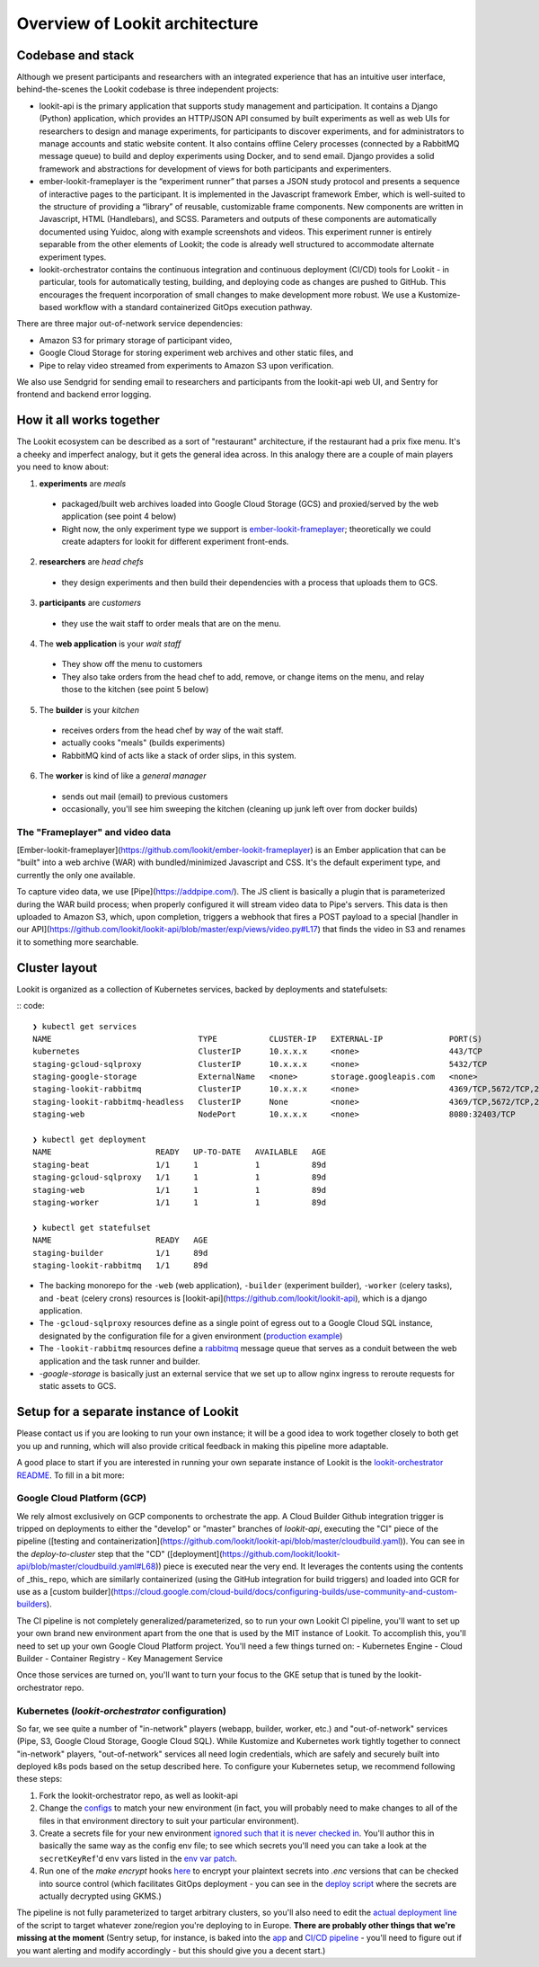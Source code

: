 ==================================
Overview of Lookit architecture
==================================

Codebase and stack
-------------------

Although we present participants and researchers with an integrated experience that has an intuitive user interface, behind-the-scenes the Lookit codebase is three independent projects:

- lookit-api is the primary application that supports study management and participation.  It contains a Django (Python) application, which provides an HTTP/JSON API consumed by built experiments as well as web UIs for researchers to design and manage experiments, for participants to discover experiments, and for administrators to manage accounts and static website content. It also contains offline Celery processes (connected by a RabbitMQ message queue) to build and deploy experiments using Docker, and to send email. Django provides a solid framework and abstractions for development of views for both participants and experimenters.
- ember-lookit-frameplayer is the “experiment runner” that parses a JSON study protocol and presents a sequence of interactive pages to the participant. It is implemented in the Javascript framework Ember, which is well-suited to the structure of providing a “library” of reusable, customizable frame components. New components are written in Javascript, HTML (Handlebars), and SCSS. Parameters and outputs of these components are automatically documented using Yuidoc, along with example screenshots and videos. This experiment runner is entirely separable from the other elements of Lookit; the code is already well structured to accommodate alternate experiment types.
- lookit-orchestrator contains the continuous integration and continuous deployment (CI/CD) tools for Lookit - in particular, tools for automatically testing, building, and deploying code as changes are pushed to GitHub. This encourages the frequent incorporation of small changes to make development more robust. We use a Kustomize-based workflow with a standard containerized GitOps execution pathway. 

There are three major out-of-network service dependencies: 

- Amazon S3 for primary storage of participant video, 
- Google Cloud Storage for storing experiment web archives and other static files, and 
- Pipe to relay video streamed from experiments to Amazon S3 upon verification. 

We also use Sendgrid for sending email to researchers and participants from the lookit-api web UI, and Sentry for frontend and backend error logging.

How it all works together
--------------------------

The Lookit ecosystem can be described as a sort of "restaurant" architecture, if the restaurant had a prix fixe menu. It's a cheeky and imperfect analogy, but it gets the general idea across. In this analogy there are a couple of main players you need to know about:

1. **experiments** are *meals*

  - packaged/built web archives loaded into Google Cloud Storage (GCS) and proxied/served by the web application (see point 4 below)
  - Right now, the only experiment type we support is `ember-lookit-frameplayer <https://github.com/lookit/ember-lookit-frameplayer>`__; theoretically we could create adapters for lookit for different experiment front-ends.
  
2. **researchers** are *head chefs*

  - they design experiments and then build their dependencies with a process that uploads them to GCS.
  
3. **participants** are *customers*

  - they use the wait staff to order meals that are on the menu.
  
4. The **web application** is your *wait staff*

  - They show off the menu to customers
  - They also take orders from the head chef to add, remove, or change items on the menu, and relay those to the kitchen (see point 5 below)
  
5. The **builder** is your *kitchen*

  - receives orders from the head chef by way of the wait staff.
  - actually cooks "meals" (builds experiments)
  - RabbitMQ kind of acts like a stack of order slips, in this system.
  
6. The **worker** is kind of like a *general manager*

  - sends out mail (email) to previous customers
  - occasionally, you'll see him sweeping the kitchen (cleaning up junk left over from docker builds)

The "Frameplayer" and video data
~~~~~~~~~~~~~~~~~~~~~~~~~~~~~~~~~~~

[Ember-lookit-frameplayer](https://github.com/lookit/ember-lookit-frameplayer) is an Ember application that can be "built" into a web archive (WAR) with bundled/minimized Javascript and CSS. It's the default experiment type, and currently the only one available.

To capture video data, we use [Pipe](https://addpipe.com/). The JS client is basically a plugin that is parameterized during the WAR build process; when properly configured it will stream video data to Pipe's servers. This data is then uploaded to Amazon S3, which, upon completion, triggers a webhook that fires a POST payload to a special [handler in our API](https://github.com/lookit/lookit-api/blob/master/exp/views/video.py#L17) that finds the video in S3 and renames it to something more searchable.




Cluster layout
------------------------

Lookit is organized as a collection of Kubernetes services, backed by deployments and statefulsets:

:: code::

    ❯ kubectl get services
    NAME                               TYPE           CLUSTER-IP   EXTERNAL-IP              PORT(S)                                          AGE
    kubernetes                         ClusterIP      10.x.x.x     <none>                   443/TCP                                          89d
    staging-gcloud-sqlproxy            ClusterIP      10.x.x.x     <none>                   5432/TCP                                         89d
    staging-google-storage             ExternalName   <none>       storage.googleapis.com   <none>                                           89d
    staging-lookit-rabbitmq            ClusterIP      10.x.x.x     <none>                   4369/TCP,5672/TCP,25672/TCP,15672/TCP,9419/TCP   89d
    staging-lookit-rabbitmq-headless   ClusterIP      None         <none>                   4369/TCP,5672/TCP,25672/TCP,15672/TCP            89d
    staging-web                        NodePort       10.x.x.x     <none>                   8080:32403/TCP                                   89d

    ❯ kubectl get deployment
    NAME                      READY   UP-TO-DATE   AVAILABLE   AGE
    staging-beat              1/1     1            1           89d
    staging-gcloud-sqlproxy   1/1     1            1           89d
    staging-web               1/1     1            1           89d
    staging-worker            1/1     1            1           89d

    ❯ kubectl get statefulset
    NAME                      READY   AGE
    staging-builder           1/1     89d
    staging-lookit-rabbitmq   1/1     89d

- The backing monorepo for the ``-web`` (web application), ``-builder`` (experiment builder),  ``-worker`` (celery tasks), and ``-beat`` (celery crons) resources is [lookit-api](https://github.com/lookit/lookit-api), which is a django application.
- The ``-gcloud-sqlproxy`` resources define as a single point of egress out to a Google Cloud SQL instance, designated by the configuration file for a given environment (`production example <https://github.com/lookit/lookit-orchestrator/blob/master/kubernetes/lookit/environments/production/lookit-config.env>`__)
- The ``-lookit-rabbitmq`` resources define a `rabbitmq <https://www.rabbitmq.com/>`__ message queue that serves as a conduit between the web application and the task runner and builder.
- `-google-storage` is basically just an external service that we set up to allow nginx ingress to reroute requests for static assets to GCS.


Setup for a separate instance of Lookit
----------------------------------------

Please contact us if you are looking to run your own instance; it will be a good idea to  work together closely to both get you up and running, which will also provide critical feedback in making this pipeline more adaptable.

A good place to start if you are interested in running your own separate instance of Lookit is the `lookit-orchestrator README <https://github.com/lookit/lookit-orchestrator/blob/master/README.md>`__. To fill in a bit more:

Google Cloud Platform (GCP)
~~~~~~~~~~~~~~~~~~~~~~~~~~~~~~~~~~~
We rely almost exclusively on GCP components to orchestrate the app. A Cloud Builder Github integration trigger is tripped on deployments to either the "develop" or "master" branches of `lookit-api`, executing the "CI" piece of the pipeline ([testing and containerization](https://github.com/lookit/lookit-api/blob/master/cloudbuild.yaml)). You can see in the `deploy-to-cluster` step that the "CD" ([deployment](https://github.com/lookit/lookit-api/blob/master/cloudbuild.yaml#L68)) piece is executed near the very end. It leverages the contents using the contents of _this_  repo, which are similarly containerized (using the GitHub integration for build triggers) and loaded into GCR for use as a [custom builder](https://cloud.google.com/cloud-build/docs/configuring-builds/use-community-and-custom-builders).

The CI pipeline is not completely generalized/parameterized, so to run your own Lookit CI pipeline, you'll want to set up your own brand new environment apart from the one that is used by the MIT instance of Lookit. To accomplish this, you'll need to set up your own Google Cloud Platform project. You'll need a few things turned on:
- Kubernetes Engine
- Cloud Builder
- Container Registry
- Key Management Service

Once those services are turned on, you'll want to turn your focus to the GKE setup that is tuned by the lookit-orchestrator repo.

Kubernetes (`lookit-orchestrator` configuration)
~~~~~~~~~~~~~~~~~~~~~~~~~~~~~~~~~~~~~~~~~~~~~~~~~~~~~~~~~~~~~~~~~~~~~~

So far, we see quite a number of "in-network" players (webapp, builder, worker, etc.) and "out-of-network" services (Pipe, S3, Google Cloud Storage, Google Cloud SQL). While Kustomize and Kubernetes work tightly together to connect "in-network" players, "out-of-network" services all need login credentials, which are safely and securely built
into deployed k8s pods based on the setup described here. To configure your Kubernetes setup, we recommend following these steps: 

1. Fork the lookit-orchestrator repo, as well as lookit-api
2. Change the `configs <https://github.com/lookit/lookit-orchestrator/blob/master/kubernetes/lookit/environments/production/lookit-config.env>`__ to match your new environment  (in fact, you will probably need to make changes to all of the files in that environment directory to suit your particular environment).
3. Create a secrets file for your new environment `ignored such that it is never checked in <https://github.com/lookit/lookit-orchestrator/blob/master/.gitignore#L12>`__. You'll author this in basically the same way as the config env file; to see which secrets you'll need you can take a look at the ``secretKeyRef``'d env vars listed in the `env var patch <https://github.com/lookit/lookit-orchestrator/blob/master/kubernetes/lookit/base/patches_/add-lookit-env-vars.yaml>`__.
4. Run one of the `make encrypt` hooks `here <https://github.com/lookit/lookit-orchestrator/blob/master/Makefile#L31>`__ to encrypt your plaintext secrets into `.enc` versions that can be checked into source control (which facilitates GitOps deployment - you can see in the `deploy script <https://github.com/lookit/lookit-orchestrator/blob/master/deploy.sh#L34>`__ where the secrets are actually decrypted using GKMS.)

The pipeline is not fully parameterized to target arbitrary clusters, so you'll also need to edit the `actual deployment line <https://github.com/lookit/lookit-orchestrator/blob/master/deploy.sh#L69>`__ of the script to target whatever zone/region you're deploying to in Europe. **There are probably other things that we're missing at the moment** (Sentry setup, for instance, is baked into the `app <https://github.com/lookit/lookit-api/blob/master/project/settings/defaults.py#L106>`__ and `CI/CD pipeline <https://github.com/lookit/lookit-api/blob/master/cloudbuild.yaml#L92>`__ - you'll need to figure out if you want alerting and modify accordingly - but this should give you a decent start.)


